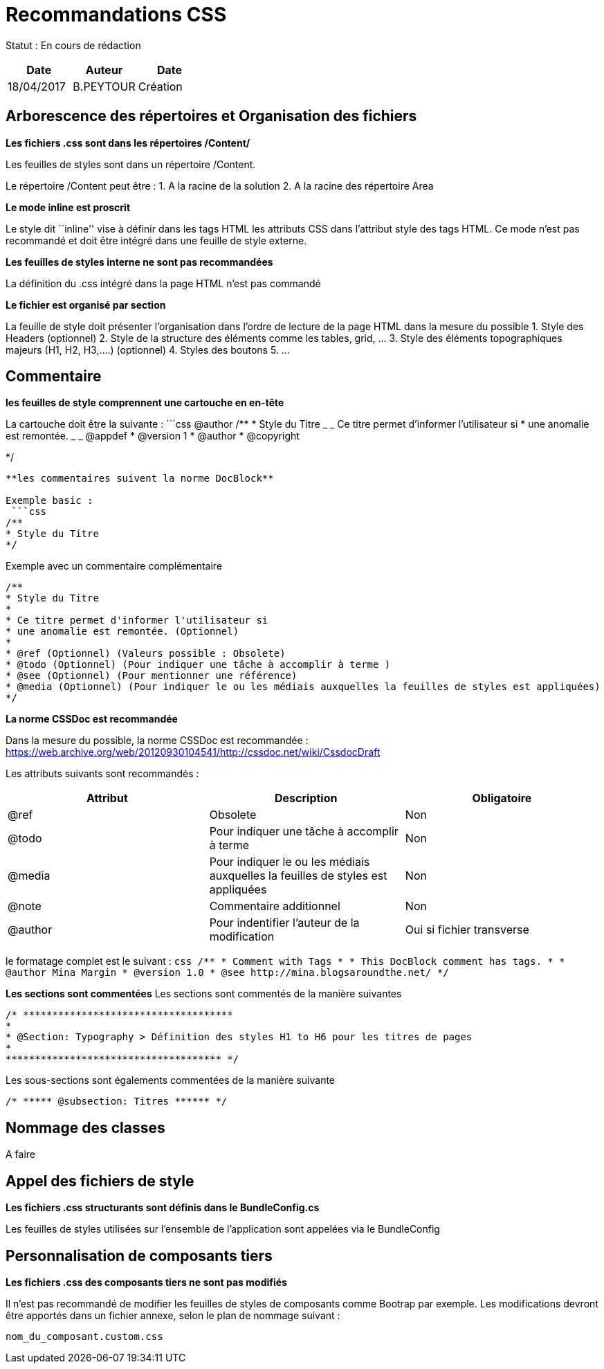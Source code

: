 = Recommandations CSS

Statut : En cours de rédaction

[cols=",^,>",options="header",]
|===
|Date |Auteur |Date
|18/04/2017 |B.PEYTOUR |Création
|===

== Arborescence des répertoires et Organisation des fichiers

*Les fichiers .css sont dans les répertoires /Content/*

Les feuilles de styles sont dans un répertoire /Content.

Le répertoire /Content peut être : 1. A la racine de la solution 2. A la
racine des répertoire Area

*Le mode inline est proscrit*

Le style dit ``inline'' vise à définir dans les tags HTML les attributs
CSS dans l’attribut style des tags HTML. Ce mode n’est pas recommandé et
doit être intégré dans une feuille de style externe.

*Les feuilles de styles interne ne sont pas recommandées*

La définition du .css intégré dans la page HTML n’est pas commandé

*Le fichier est organisé par section*

La feuille de style doit présenter l’organisation dans l’ordre de
lecture de la page HTML dans la mesure du possible 1. Style des Headers
(optionnel) 2. Style de la structure des éléments comme les tables,
grid, … 3. Style des éléments topographiques majeurs (H1, H2, H3,….)
(optionnel) 4. Styles des boutons 5. …

== Commentaire

*les feuilles de style comprennent une cartouche en en-tête*

La cartouche doit être la suivante : ```css @author /** * Style du Titre
_ _ Ce titre permet d’informer l’utilisateur si * une anomalie est
remontée. _ _ @appdef * @version 1 * @author * @copyright

*/

....


**les commentaires suivent la norme DocBlock**

Exemple basic : 
 ```css
/**
* Style du Titre
*/
....

Exemple avec un commentaire complémentaire

[source,css]
----
/**
* Style du Titre
*
* Ce titre permet d'informer l'utilisateur si
* une anomalie est remontée. (Optionnel)
* 
* @ref (Optionnel) (Valeurs possible : Obsolete)
* @todo (Optionnel) (Pour indiquer une tâche à accomplir à terme )
* @see (Optionnel) (Pour mentionner une référence)
* @media (Optionnel) (Pour indiquer le ou les médiais auxquelles la feuilles de styles est appliquées)
*/
----

*La norme CSSDoc est recommandée*

Dans la mesure du possible, la norme CSSDoc est recommandée :
https://web.archive.org/web/20120930104541/http://cssdoc.net/wiki/CssdocDraft

Les attributs suivants sont recommandés :

[width="100%",cols="<34%,<33%,<33%",options="header",]
|===
|Attribut |Description |Obligatoire
|@ref |Obsolete |Non

|@todo |Pour indiquer une tâche à accomplir à terme |Non

|@media |Pour indiquer le ou les médiais auxquelles la feuilles de
styles est appliquées |Non

|@note |Commentaire additionnel |Non

|@author |Pour indentifier l’auteur de la modification |Oui si fichier
transverse
|===

le formatage complet est le suivant :
`+css  /**  * Comment with Tags  *  * This DocBlock comment has tags.  *  * @author Mina Margin  * @version 1.0  * @see http://mina.blogsaroundthe.net/  */+`

*Les sections sont commentées* Les sections sont commentés de la manière
suivantes

[source,css]
----
/* ************************************
*
* @Section: Typography > Définition des styles H1 to H6 pour les titres de pages
*
************************************* */
----

Les sous-sections sont égalements commentées de la manière suivante

[source,css]
----
/* ***** @subsection: Titres ****** */
----

== Nommage des classes

A faire

== Appel des fichiers de style

*Les fichiers .css structurants sont définis dans le BundleConfig.cs*

Les feuilles de styles utilisées sur l’ensemble de l’application sont
appelées via le BundleConfig

== Personnalisation de composants tiers

*Les fichiers .css des composants tiers ne sont pas modifiés*

Il n’est pas recommandé de modifier les feuilles de styles de composants
comme Bootrap par exemple. Les modifications devront être apportés dans
un fichier annexe, selon le plan de nommage suivant :

[source,css]
----
nom_du_composant.custom.css
----
